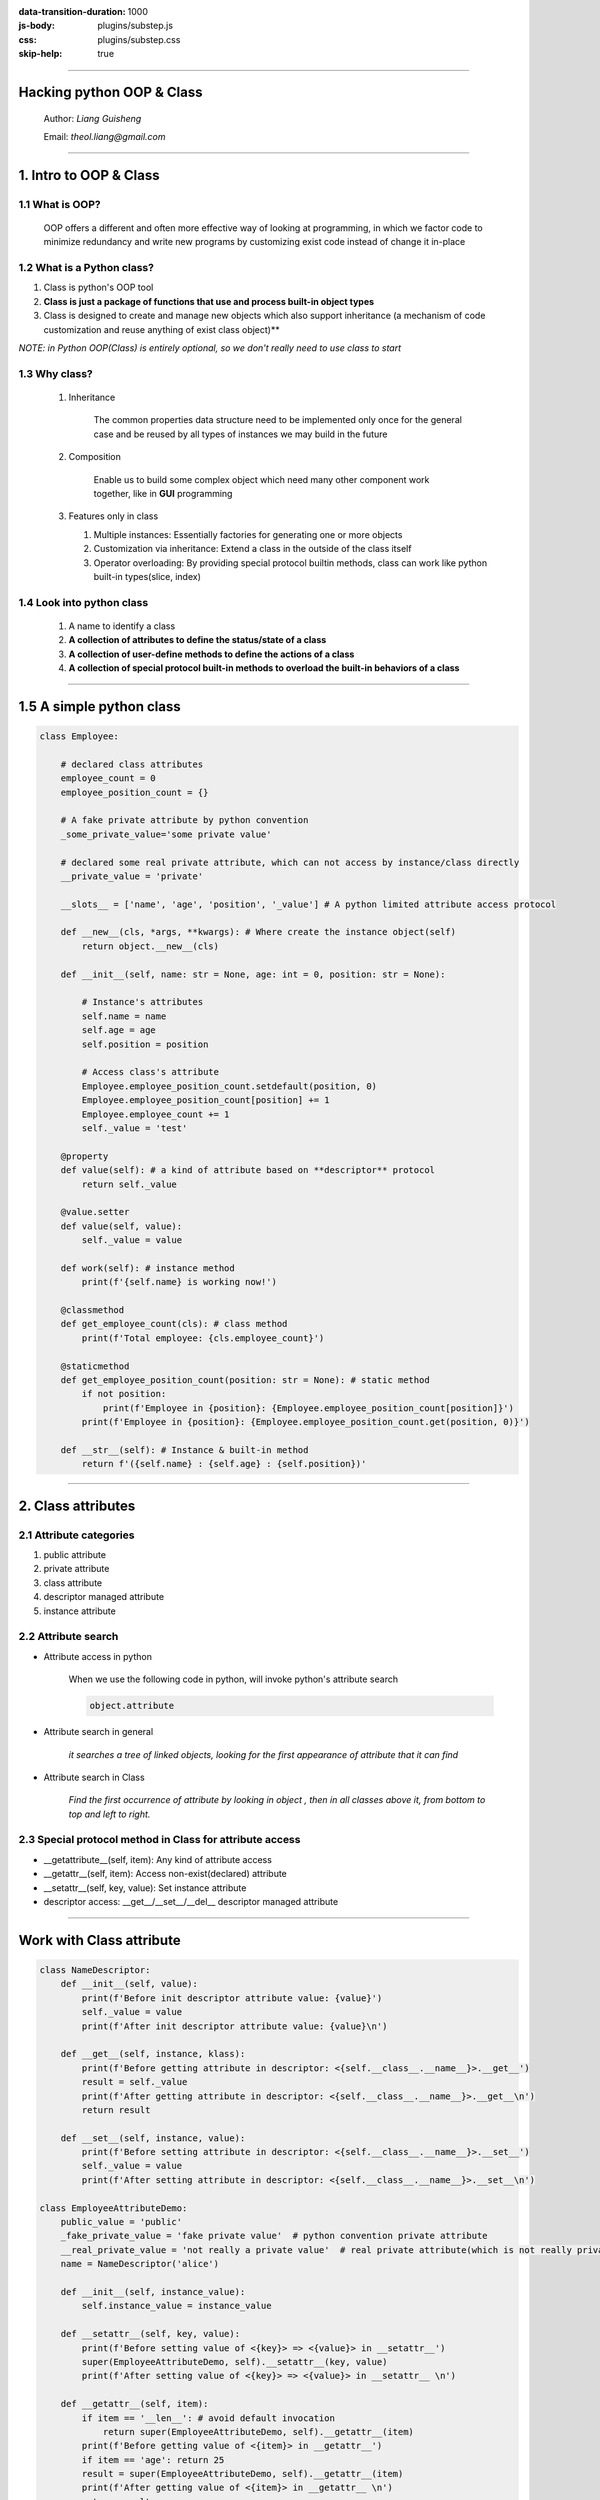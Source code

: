 :data-transition-duration: 1000
:js-body: plugins/substep.js
:css: plugins/substep.css
:skip-help: true

.. title:  Hacking python OOP & class

----

.. class:: center

Hacking python OOP & Class
===========================


    Author: *Liang Guisheng*

    Email: *theol.liang@gmail.com*

----


1. Intro to OOP & Class
==========================

1.1 What is OOP?
----------------

    OOP offers a different and often more effective way of looking at programming, in which we factor code to minimize redundancy and write new programs by customizing exist code instead of change it in-place

1.2 What is a Python class?
-------------------------------

.. class:: substep

    1. Class is python's OOP tool

    2. **Class is just a package of functions that use and process built-in object types**

    3. Class is designed to create and manage new objects which also support inheritance (a mechanism of code customization and reuse anything of exist class object)**

    *NOTE: in Python OOP(Class) is entirely optional, so we don't really need to use class to start*

1.3 Why class?
----------------

    1. Inheritance

        The common properties data structure need to be implemented only once for
        the general case and be reused by all types of instances we
        may build in the future

    2. Composition

        Enable us to build some complex object which need many other component work together, like in **GUI** programming

    3.  Features only in class

        1. Multiple instances: Essentially factories for generating one or more objects
        2. Customization via inheritance: Extend a class in the outside of the class itself
        3. Operator overloading: By providing special protocol builtin methods, class can work like python built-in types(slice, index)

1.4 Look into python class
--------------------------

    1. A name to identify a class
    2. **A collection of attributes to define the status/state of a class**
    3. **A collection of user-define methods to define the actions of a class**
    4. **A collection of special protocol built-in methods to overload the built-in behaviors of a class**

----

1.5 A simple python class
============================

.. code:: python

    class Employee:

        # declared class attributes
        employee_count = 0
        employee_position_count = {}

        # A fake private attribute by python convention
        _some_private_value='some private value'

        # declared some real private attribute, which can not access by instance/class directly
        __private_value = 'private'

        __slots__ = ['name', 'age', 'position', '_value'] # A python limited attribute access protocol

        def __new__(cls, *args, **kwargs): # Where create the instance object(self)
            return object.__new__(cls)

        def __init__(self, name: str = None, age: int = 0, position: str = None):

            # Instance's attributes
            self.name = name
            self.age = age
            self.position = position

            # Access class's attribute
            Employee.employee_position_count.setdefault(position, 0)
            Employee.employee_position_count[position] += 1
            Employee.employee_count += 1
            self._value = 'test'

        @property
        def value(self): # a kind of attribute based on **descriptor** protocol
            return self._value

        @value.setter
        def value(self, value):
            self._value = value

        def work(self): # instance method
            print(f'{self.name} is working now!')

        @classmethod
        def get_employee_count(cls): # class method
            print(f'Total employee: {cls.employee_count}')

        @staticmethod
        def get_employee_position_count(position: str = None): # static method
            if not position:
                print(f'Employee in {position}: {Employee.employee_position_count[position]}')
            print(f'Employee in {position}: {Employee.employee_position_count.get(position, 0)}')

        def __str__(self): # Instance & built-in method
            return f'({self.name} : {self.age} : {self.position})'

----


2. Class attributes
===========================

2.1 Attribute categories
------------------------

#. public attribute
#. private attribute
#. class attribute
#. descriptor managed attribute
#. instance attribute

2.2 Attribute search
--------------------------

* Attribute access in python

    When we use the following code in python, will invoke python's attribute search

    .. code:: python

        object.attribute

* Attribute search in general

    *it searches a tree of linked objects, looking for the first appearance of attribute that it can find*

* Attribute search in Class

    *Find the first occurrence of attribute by looking in object , then in all classes above it, from bottom to top and left to right.*

2.3 Special protocol method in Class for attribute access
---------------------------------------------------------

* __getattribute__(self, item): Any kind of attribute access
* __getattr__(self, item): Access non-exist(declared) attribute
* __setattr__(self, key, value): Set instance attribute
* descriptor access: __get__/__set__/__del__ descriptor managed attribute

----

Work with Class attribute
============================

.. code:: python

    class NameDescriptor:
        def __init__(self, value):
            print(f'Before init descriptor attribute value: {value}')
            self._value = value
            print(f'After init descriptor attribute value: {value}\n')

        def __get__(self, instance, klass):
            print(f'Before getting attribute in descriptor: <{self.__class__.__name__}>.__get__')
            result = self._value
            print(f'After getting attribute in descriptor: <{self.__class__.__name__}>.__get__\n')
            return result

        def __set__(self, instance, value):
            print(f'Before setting attribute in descriptor: <{self.__class__.__name__}>.__set__')
            self._value = value
            print(f'After setting attribute in descriptor: <{self.__class__.__name__}>.__set__\n')

    class EmployeeAttributeDemo:
        public_value = 'public'
        _fake_private_value = 'fake private value'  # python convention private attribute
        __real_private_value = 'not really a private value'  # real private attribute(which is not really private)
        name = NameDescriptor('alice')

        def __init__(self, instance_value):
            self.instance_value = instance_value

        def __setattr__(self, key, value):
            print(f'Before setting value of <{key}> => <{value}> in __setattr__')
            super(EmployeeAttributeDemo, self).__setattr__(key, value)
            print(f'After setting value of <{key}> => <{value}> in __setattr__ \n')

        def __getattr__(self, item):
            if item == '__len__': # avoid default invocation
                return super(EmployeeAttributeDemo, self).__getattr__(item)
            print(f'Before getting value of <{item}> in __getattr__')
            if item == 'age': return 25
            result = super(EmployeeAttributeDemo, self).__getattr__(item)
            print(f'After getting value of <{item}> in __getattr__ \n')
            return result

        def __getattribute__(self, item):
            if not item.startswith('__'):
                print(f'Before getting value of <{item}> in __getattribute__')
            result = super(EmployeeAttributeDemo, self).__getattribute__(item)
            if not item.startswith('__'):
                print(f'After getting value of <{item}> in __getattribute__\n')
            return result

    if __name__ == '__main__':
        # em = EmployeeAttributeDemo('original instance value')

        def check_attribute_access(obj, attribute, new_value=None):
            print(getattr(obj, attribute))
            setattr(obj, attribute, new_value)
            print(getattr(obj, attribute))

        # check_attribute_access(obj, 'public_value', 'another public value')
        # check_attribute_access(obj, '_fake_private_value', 'another fake private value')
        # check_attribute_access(obj, 'name', 'new descriptor attribute value')
        # check_attribute_access(obj, 'instance_value', 'new instance value')
        # check_attribute_access(obj, 'age', 20)
        # print(em.__real_private_value)  # cause error
        # print(em._EmployeeAttributeDemo__real_private_value)  # cause error

----

3. Class methods
========================

3.1 What is a Python class method ?
----------------------------------------

A class method is a function declared inside the declaration of class object. :)

3.2 What is the difference between method & function ?
--------------------------------------------------------

* A function is declared outside of a class(which does not rely on class)
* A method is declared inside a class (which is relies on class)
* How to bind a plain function to a class manually?
* Python callable objects *Function*, *Method*, *Class* and *Instance*


3.3 Class method categories
----------------------------------------------

#. Class methods: (**@classmethod**)
#. Static methods: (**@staticmethod**)
#. Instance methods: method(self, \*args, \*\*kwargs)
#. built-in methods: (__new__ / __init__, ... )

----

4. Python callable objects comparison
======================================

.. code:: python

    def unbindable_hello(): # function callable
        print('Hello, unbindable function')

    def plain_hello(name: str = None):  #function callable function: when bound to class, name is going to be treated as self
        print(f'Hello, {name or "World"}')

    def bindable_hello(mock_self, name: str = None): # function/method callable
        print(f'Hello, {mock_self.name or name}')

    class Hello:
        def __init__(self, name): # class callable protocol
            self.name = name or 'World'

        def __call__(self, *args, **kwargs): # instance callable protocol
            return f'Instance : {self.name}'

    if __name__ == '__main__':
        name = 'function vs method'

        unbindable_hello() # OK, NOTE: function call
        plain_hello(name) # OK

        Hello.hello = bindable_hello
        obj = Hello(name) # NOTE: class call
        obj.hello() # OK, NOTE: method call

        Hello.hello = plain_hello
        obj = Hello(name)
        obj.hello() # OK

        Hello.hello = unbindable_hello
        obj = Hello(name)
        obj.hello() # Fail

        print(obj()) # instance call

----

5. Work with Class&instance user-defined methods
================================================

.. code:: python

    class Hello:
        instance_count = 0

        def __init__(self, name: str = None):
            self.name = name
            Hello.instance_count += 1

        @classmethod
        def children(cls):
            return cls.instance_count

        @staticmethod
        def greeting(name: str = None):
            return f'Hello, static: {name or "World"}!'

        def hello(self, name: str = None):
            return f'Hello, instance: {name or self.name}!'

        def __str__(self):
            return f'Hello, {self.name}!'


    if __name__ == '__main__':
        obj1 = Hello('obj1')
        obj2 = Hello('obj2')

        # Class method invocation
        print(Hello.children()) # 2

        # Static method invocation with both class & instance
        print(Hello.greeting('Class greeting')) # Hello, static: Class greeting!
        print(obj1.greeting('Instance greeting')) # Hello, static: Instance greeting!

        # Instance method invocation with both class & instance
        print(Hello.hello(obj1)) # Hello, instance: obj1!
        print(obj1.hello()) # Hello, instance: obj1!

        # Class builtin method invocation with instance implicitly
        print(obj1) # Hello, obj1!
        print(obj2) # Hello, obj2!

----


6. Work with Python class built-in methods
===========================================

.. code:: python

    class BuiltinDemo:

        def __init__(self, value: list = None, bool_value: bool = False, iter_value=None, context_obj=None, slice_obj=None):
            self.value, self.bool_value, self.iter_value, self.context_obj, self.slice_obj = value, bool_value, iter_value, context_obj,slice_obj

        def __getitem__(self, item):
            print(f'invoking __getitem__ method with: {item}')
            return self.slice_obj[item]

        def __setitem__(self, key, value):
            print(f'invoking __setitem__ method with: {key} = {value}')
            self.slice_obj[key] = value

        def __bool__(self):
            print(f'Invoking __bool__ method!')
            return self.bool_value

        def __len__(self):
            print(f'Invoking __len__ method!')
            return len(self.value)

        def __next__(self):
            print('invoking __next__ method!')
            value = self.iter_value
            if self.iter_value == 0:
                print('finished iteration!')
                raise StopIteration('Finished iteration')
            self.iter_value -= 1
            return value

        def __iter__(self):
            print('invoking __iter__ method!')
            return self

        def __enter__(self):
            print(f'invoking __enter__ method in with context')
            return self.context_obj

        def __exit__(self, exc_type, exc_val, exc_tb):
            if exc_type is not None:
                print(f'invoking __exit__ method with error: {exc_val}!')
                return True  # no propagate exception. False will propagate error
            print(f'invoking __exit__ method in with context normally')

        def __add__(self, other):
            return self.value + other.value

    if __name__ == '__main__':
        obj = BuiltinDemo('demo', False, 10, 'context_value')
        print('true' if obj else 'false') # boolean context
        print([i for i in obj]) # iteration context
        with obj as o: # with context
            print(f'Context returned object:{o}')
            # raise ValueError('context error!') # with error
        print(obj1 + obj2)  # hello world!
        obj1[1] = 11
        print(obj1[1])

----


7. Python Class designs
=============================

* OOP & Inheritance: Is-a Relation
* OOP & Composition: Has-a Relation
* OOP & Delegation: Proxy object
    A controller class manage the access of another object which is embedded.
    *In python we often implemented this pattern with __getattr__ method hook*
* Extra class design-related topics
    #. Static & Class methods (**showed before**)
    #. Managed attributes (**Showed before**)
    #. Abstract superclasses
    #. Decorators
    #. Type subclasses & Meta classes

----

7.1 OOP & Inheritance Demo
===========================

.. code:: python

    class Employee:
        def __init__(self, name, salary=0):
            self.name = name
            self.salary = salary

        def work(self):
            return f'{self.name} does stuff'

        def raise_salary(self, percent):
            self.salary *= (1.0 + percent)

        def __repr__(self):
            return f'<Employee: name={self.name}, salaray={self.salary}>'


    class Chef(Employee):
        def __init__(self, name):
            Employee.__init__(self, name, 5000)

        def work(self):
            return f'{self.name} makes food'


    class Server(Employee):
        def __init__(self, name):
            Employee.__init__(self, name, 4000)

        def work(self):
            return f'{self.name} attend customer'


    if __name__ == '__main__':
        bob = Chef('Bob')
        lucy = Server('Lucy')

----


7.2 OOP & Composition Demo
==========================

.. code:: python

    from talks.hacking_python_class.class_inheritance_relation import Server, Chef


    class Customer:
        def __init__(self, name):
            self.name = name

        def order(self, server):
            print(f'Client <{self.name}> orders from {server}')
            server.work()

        def pay(self, server):
            print(f'Client <{self.name}> pays for item to {server}')
            server.work()


    class Oven:
        def bake(self):
            print('oven bakes')


    class PizzaShop:
        def __init__(self):
            self.server = Server('Pat')
            self.chef = Chef('Bob')
            self.oven = Oven()

        def order(self, name):
            customer = Customer(name)
            customer.order(self.server)
            self.chef.work()
            self.oven.bake()
            customer.pay(self.server)


    if __name__ == '__main__':
        tp_pizza = PizzaShop()
        tp_pizza.order('Python')

----

7.3 OOP & Proxy Demo
===========================

.. code:: python

    from talks.hacking_python_class.class_inheritance_relation import Chef


    class TracerWrapper:

        def __init__(self, obj):
            self.wrapped = obj  # this obj object is embedded in a proxy manager class TracerWrapper

        def __getattr__(self, attribute_name):
            if attribute_name == '__len__':
                return super(TracerWrapper, self).__getattr__(attribute_name)
            print(f'====before proxy tracing access of: {attribute_name}')
            result = getattr(self.wrapped, attribute_name)
            print(f'====after proxy tracing access of: {attribute_name}')
            return result


    if __name__ == '__main__':
        chef = TracerWrapper(Chef('bob'))
        # Call a method which is not exist in the proxy class TracerWrapper, will actually
        # call the managed object's method
        chef.work()

----

8. Python class from the scratch demo
======================================

.. code:: python

    class_parents = (object,)
    class_name = 'Employee'

    class_attributes = {'name': None, 'salary': 0}


    def bindable_work(self):
        print(f'{self.name} is working!')


    def customized_init(self, name, salary=0):
        self.name = name
        self.salary = salary


    def customized_raise_salary(self, percent):
        self.salary *= (1.0 + percent)


    def customized_str(self):
        return f'<{class_name}: name={self.name}, salary={self.salary}>'


    class_methods = {
        '__init__': customized_init,
        'work': bindable_work,
        'raise_salary': customized_raise_salary,
        '__str__': customized_str
    }

    Employee = type(class_name, class_parents, {**class_attributes, **class_methods})

    if __name__ == '__main__':
        bob = Employee('Bob', 2000)
        print(bob)
        bob.work()
        bob.raise_salary(0.2)
        print(bob)

----

9. What else ?
========================

1. Hacking python decorators, descriptors and metaclass
2. Hacking python iteration & comprehensions
3. Hacking python built-in data types

----

Thanks
==============
Happy hacking python